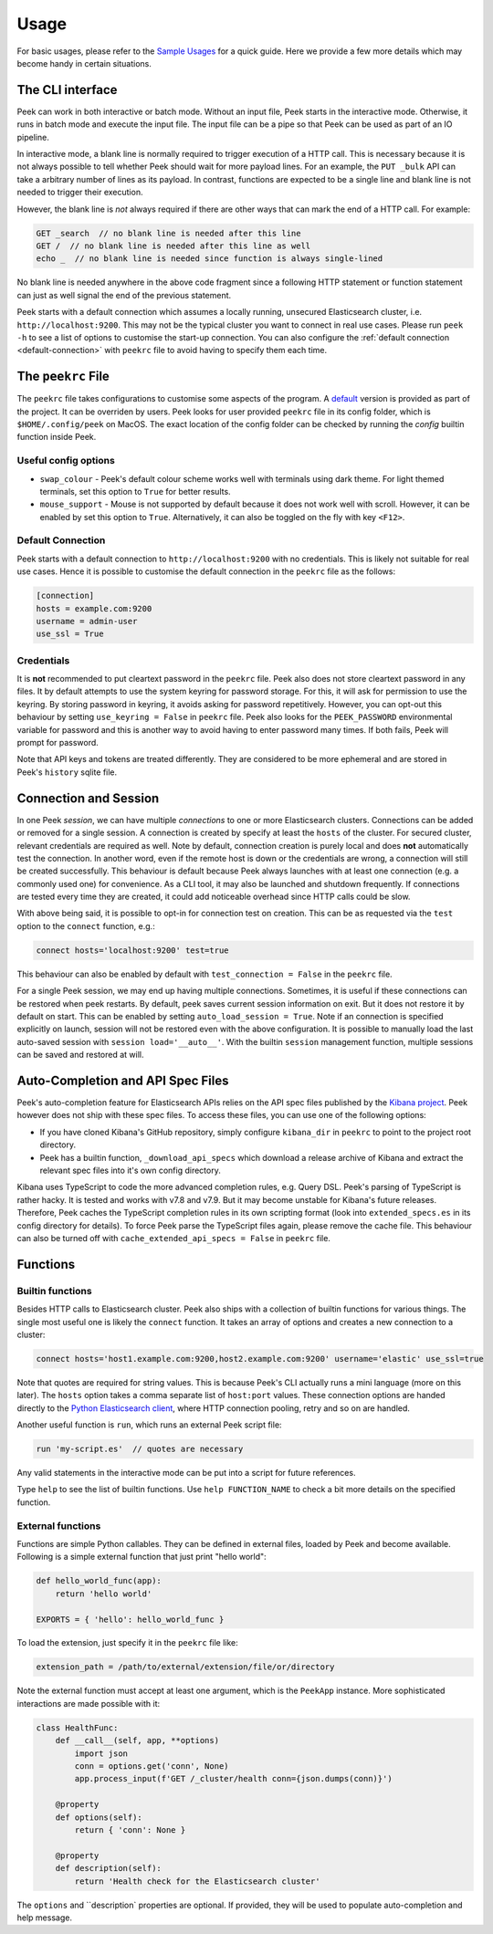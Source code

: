 =====
Usage
=====

For basic usages, please refer to the `Sample Usages <../README.rst#sample-usages>`_ for a quick guide.
Here we provide a few more details which may become handy in certain situations.

The CLI interface
------------------
Peek can work in both interactive or batch mode. Without an input file, Peek starts in the
interactive mode. Otherwise, it runs in batch mode and execute the input file. The input
file can be a pipe so that Peek can be used as part of an IO pipeline.

In interactive mode, a blank line is normally required to trigger execution of a HTTP call.
This is necessary because it is not always possible to tell whether Peek should wait
for more payload lines. For an example, the ``PUT _bulk`` API can take a arbitrary
number of lines as its payload. In contrast, functions are expected to be a single line
and blank line is not needed to trigger their execution.

However, the blank line is *not* always required if there are other
ways that can mark the end of a HTTP call. For example:

.. code-block:: javascript

  GET _search  // no blank line is needed after this line
  GET /  // no blank line is needed after this line as well
  echo _  // no blank line is needed since function is always single-lined

No blank line is needed anywhere in the above code fragment since a following
HTTP statement or function statement can just as well signal the end of the previous
statement.

Peek starts with a default connection which assumes a locally running, unsecured
Elasticsearch cluster, i.e. ``http://localhost:9200``. This may not be the typical
cluster you want to connect in real use cases. Please run ``peek -h`` to see a list
of options to customise the start-up connection. You can also configure the
:ref:`default connection <default-connection>` with
``peekrc`` file to avoid having to specify them each time.


The ``peekrc`` File
-------------------
The ``peekrc`` file takes configurations to customise some aspects of the program. A
`default <peek/peekrc>`_ version is provided as part of the project. It can be overriden
by users. Peek looks for user provided ``peekrc`` file in its config folder, which is
``$HOME/.config/peek`` on MacOS. The exact location of the config folder can be checked
by running the `config` builtin function inside Peek.

Useful config options
^^^^^^^^^^^^^^^^^^^^^
* ``swap_colour`` - Peek's default colour scheme works well with terminals using dark theme.
  For light themed terminals, set this option to ``True`` for better results.
* ``mouse_support`` - Mouse is not supported by default because it does not work well with
  scroll. However, it can be enabled by set this option to ``True``. Alternatively, it can
  also be toggled on the fly with key ``<F12>``.

Default Connection
^^^^^^^^^^^^^^^^^^
Peek starts with a default connection to ``http://localhost:9200`` with no credentials.
This is likely not suitable for real use cases. Hence it is possible to customise the
default connection in the ``peekrc`` file as the follows:

.. code-block:: ini

  [connection]
  hosts = example.com:9200
  username = admin-user
  use_ssl = True


Credentials
^^^^^^^^^^^
It is **not** recommended to put cleartext password in the ``peekrc`` file. Peek also
does not store cleartext password in any files. It by default attempts to use the system
keyring for password storage. For this, it will ask for permission to use the keyring.
By storing password in keyring, it avoids asking for password repetitively.
However, you can opt-out this behaviour by setting ``use_keyring = False`` in ``peekrc``
file. Peek also looks for the ``PEEK_PASSWORD`` environmental variable for password
and this is another way to avoid having to enter password many times. If both fails,
Peek will prompt for password.

Note that API keys and tokens are treated differently. They are considered to be
more ephemeral and are stored in Peek's ``history`` sqlite file.


Connection and Session
----------------------

In one Peek *session*, we can have multiple *connections* to one or more Elasticsearch clusters.
Connections can be added or removed for a single session. A connection is created by specify
at least the ``hosts`` of the cluster. For secured cluster, relevant credentials are required
as well. Note by default, connection creation is purely local and does **not** automatically
test the connection. In another word, even if the remote host is down or the credentials are wrong,
a connection will still be created successfully. This behaviour is default because Peek always
launches with at least one connection (e.g. a commonly used one) for convenience. As a CLI tool,
it may also be launched and shutdown frequently. If connections are tested every time they are
created, it could add noticeable overhead since HTTP calls could be slow.

With above being said, it is possible to opt-in for connection test on creation. This can be
as requested via the ``test`` option to the ``connect`` function, e.g.:

.. code-block:: bash

  connect hosts='localhost:9200' test=true

This behaviour can also be enabled by default with ``test_connection = False`` in
the ``peekrc`` file.

For a single Peek session, we may end up having multiple connections. Sometimes, it is
useful if these connections can be restored when peek restarts. By default, peek saves
current session information on exit. But it does not restore it by default on start.
This can be enabled by setting ``auto_load_session = True``.
Note if an connection is specified explicitly on launch, session will not be restored
even with the above configuration. It is possible to manually load the last auto-saved
session with ``session load='__auto__'``. With the builtin ``session`` management function,
multiple sessions can be saved and restored at will.


Auto-Completion and API Spec Files
----------------------------------
Peek's auto-completion feature for Elasticsearch APIs relies on the API spec files published by the
`Kibana project <https://github.com/elastic/kibana>`_.
Peek however does not ship with these spec files.
To access these files, you can use one of the following options:

* If you have cloned Kibana's GitHub repository, simply configure ``kibana_dir`` in
  ``peekrc`` to point to the project root directory.
* Peek has a builtin function, ``_download_api_specs`` which download a release archive
  of Kibana and extract the relevant spec files into it's own config directory.

Kibana uses TypeScript to code the more advanced completion rules, e.g. Query DSL.
Peek's parsing of TypeScript is rather hacky. It is tested and works with v7.8 and
v7.9. But it may become unstable for Kibana's future releases. Therefore, Peek
caches the TypeScript completion rules in its own scripting format (look into
``extended_specs.es`` in its config directory for details). To force Peek parse
the TypeScript files again, please remove the cache file. This behaviour can also be
turned off with ``cache_extended_api_specs = False`` in ``peekrc`` file.

Functions
---------

Builtin functions
^^^^^^^^^^^^^^^^^
Besides HTTP calls to Elasticsearch cluster. Peek also ships with a collection
of builtin functions for various things.
The single most useful one is likely the ``connect`` function. It takes an array
of options and creates a new connection to a cluster:

.. code-block:: javascript

  connect hosts='host1.example.com:9200,host2.example.com:9200' username='elastic' use_ssl=true

Note that quotes are required for string values. This is because Peek's CLI actually runs a
mini language (more on this later). The ``hosts`` option takes a comma separate list of
``host:port`` values. These connection options are handed directly to the
`Python Elasticsearch client <https://github.com/elastic/elasticsearch-py>`_, where
HTTP connection pooling, retry and so on are handled.

Another useful function is ``run``, which runs an external Peek script file:

.. code-block:: javascript

  run 'my-script.es'  // quotes are necessary

Any valid statements in the interactive mode can be put into a script for future references.


Type ``help`` to see the list of builtin functions. Use ``help FUNCTION_NAME`` to check
a bit more details on the specified function.

External functions
^^^^^^^^^^^^^^^^^^
Functions are simple Python callables. They can be defined in external files, loaded by Peek
and become available. Following is a simple external function that just print "hello world":

.. code-block:: python

  def hello_world_func(app):
      return 'hello world'

  EXPORTS = { 'hello': hello_world_func }

To load the extension, just specify it in the ``peekrc`` file like:

.. code-block:: ini

  extension_path = /path/to/external/extension/file/or/directory

Note the external function must accept at least one argument, which is the ``PeekApp``
instance. More sophisticated interactions are made possible with it:

.. code-block:: python

  class HealthFunc:
      def __call__(self, app, **options)
          import json
          conn = options.get('conn', None)
          app.process_input(f'GET /_cluster/health conn={json.dumps(conn)}')

      @property
      def options(self):
          return { 'conn': None }

      @property
      def description(self):
          return 'Health check for the Elasticsearch cluster'

The ``options`` and ``description` properties are optional. If provided, they will
be used to populate auto-completion and help message.
